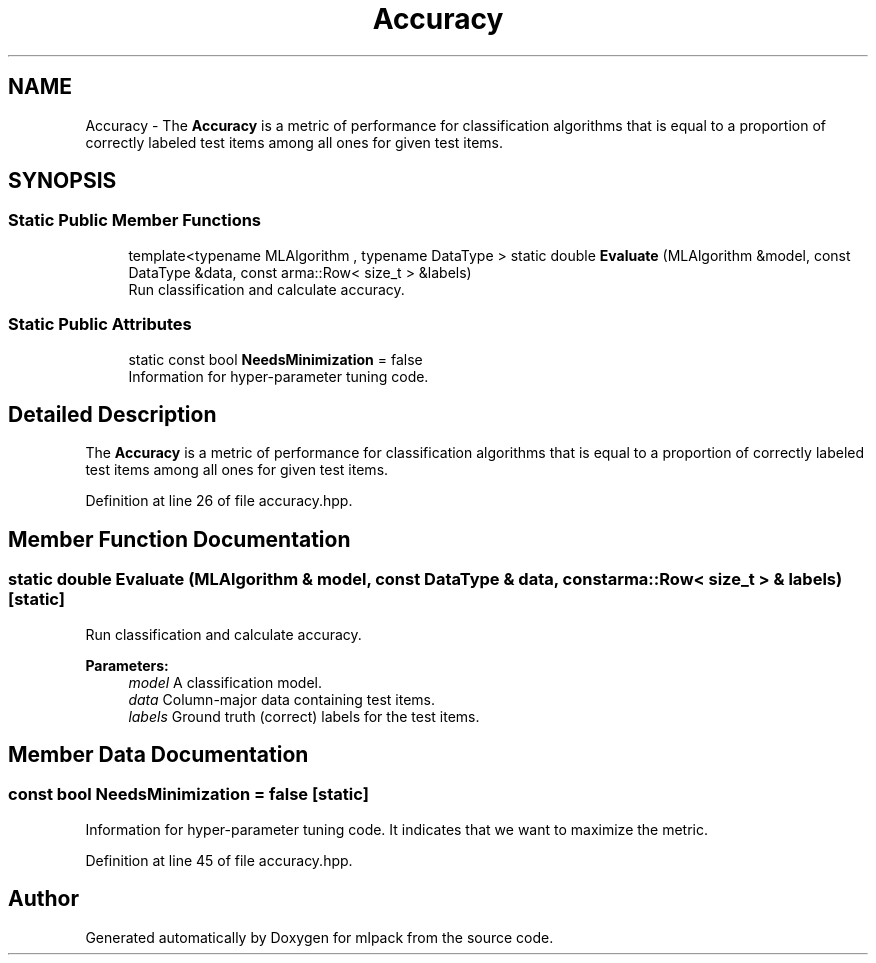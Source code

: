 .TH "Accuracy" 3 "Thu Jun 24 2021" "Version 3.4.2" "mlpack" \" -*- nroff -*-
.ad l
.nh
.SH NAME
Accuracy \- The \fBAccuracy\fP is a metric of performance for classification algorithms that is equal to a proportion of correctly labeled test items among all ones for given test items\&.  

.SH SYNOPSIS
.br
.PP
.SS "Static Public Member Functions"

.in +1c
.ti -1c
.RI "template<typename MLAlgorithm , typename DataType > static double \fBEvaluate\fP (MLAlgorithm &model, const DataType &data, const arma::Row< size_t > &labels)"
.br
.RI "Run classification and calculate accuracy\&. "
.in -1c
.SS "Static Public Attributes"

.in +1c
.ti -1c
.RI "static const bool \fBNeedsMinimization\fP = false"
.br
.RI "Information for hyper-parameter tuning code\&. "
.in -1c
.SH "Detailed Description"
.PP 
The \fBAccuracy\fP is a metric of performance for classification algorithms that is equal to a proportion of correctly labeled test items among all ones for given test items\&. 
.PP
Definition at line 26 of file accuracy\&.hpp\&.
.SH "Member Function Documentation"
.PP 
.SS "static double Evaluate (MLAlgorithm & model, const DataType & data, const arma::Row< size_t > & labels)\fC [static]\fP"

.PP
Run classification and calculate accuracy\&. 
.PP
\fBParameters:\fP
.RS 4
\fImodel\fP A classification model\&. 
.br
\fIdata\fP Column-major data containing test items\&. 
.br
\fIlabels\fP Ground truth (correct) labels for the test items\&. 
.RE
.PP

.SH "Member Data Documentation"
.PP 
.SS "const bool NeedsMinimization = false\fC [static]\fP"

.PP
Information for hyper-parameter tuning code\&. It indicates that we want to maximize the metric\&. 
.PP
Definition at line 45 of file accuracy\&.hpp\&.

.SH "Author"
.PP 
Generated automatically by Doxygen for mlpack from the source code\&.
